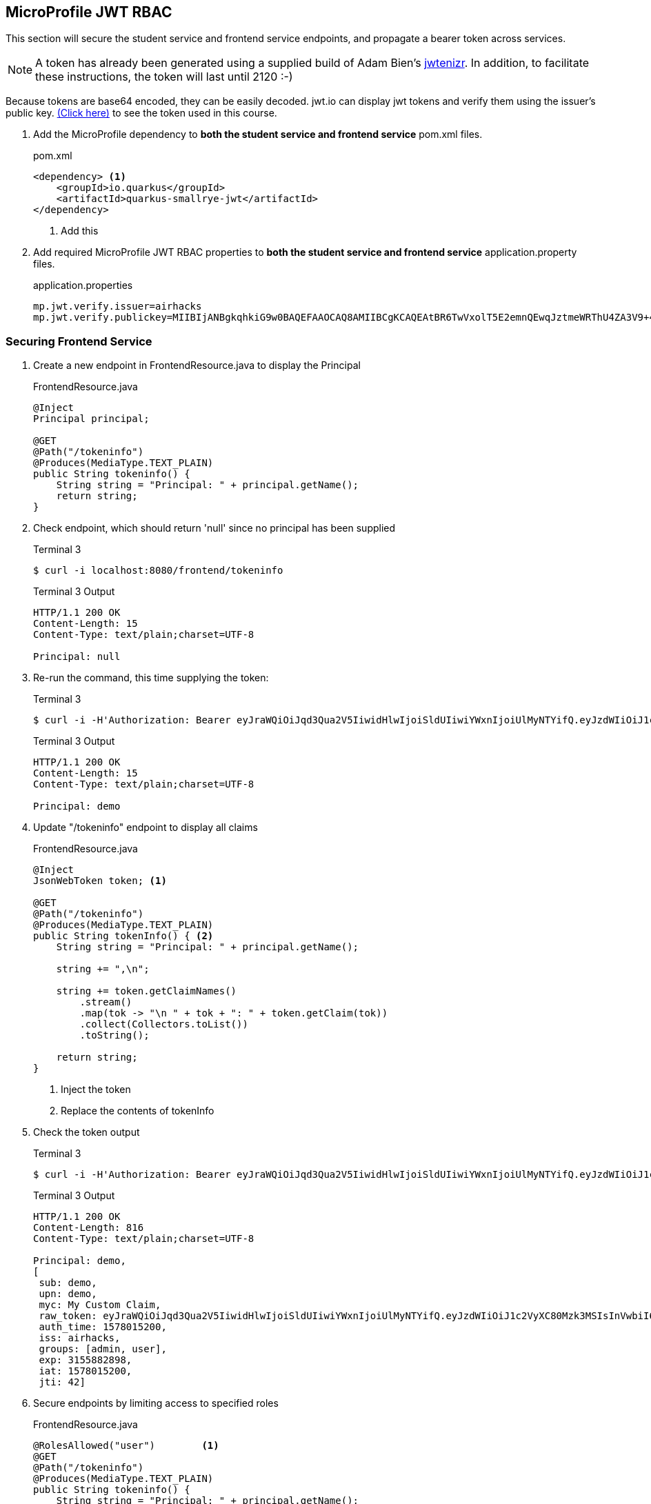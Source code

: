 == MicroProfile JWT RBAC

This section will secure the student service and frontend service endpoints, and propagate a bearer token across services.

NOTE: A token has already been generated using a supplied build of Adam Bien's https://github.com/AdamBien/jwtenizr[jwtenizr]. In addition, to facilitate these instructions, the token will last until 2120 :-)

Because tokens are base64 encoded, they can be easily decoded. jwt.io can display jwt tokens and verify them using the issuer's public key.  https://jwt.io/#debugger-io?token=eyJraWQiOiJqd3Qua2V5IiwidHlwIjoiSldUIiwiYWxnIjoiUlMyNTYifQ.eyJzdWIiOiJ1c2VyXC80Mzk3MSIsInVwbiI6ImRlbW9AYWNtZS5vcmciLCJteWMiOiJNeSBDdXN0b20gQ2xhaW0iLCJhdXRoX3RpbWUiOjE1Nzg2NTEyODMsImlzcyI6ImFpcmhhY2tzIiwiZ3JvdXBzIjpbInVzZXIiLCJhZG1pbiJdLCJleHAiOjMxNTU4ODI4OTgsImlhdCI6MTU3ODY1MTI4MywianRpIjoiYWlyaGFja3Mtand0LXVuaXF1ZS1pZC0xMjM0MjE0MiJ9.Eaqe3sTH64doIVW3on25EA_uD9XrfppndiweUNLVbFK3KxaIfXaAdQ4N9IkQG6Iw0A7I7kngjeSHwb2DzH8rQE8yp7sCtey6kmC689eQC0j2k-YbyGZ68xnsMj5taOBVGH_ZSWC6E1L-Gk-GgcTvX6I3SaBC8pwZ267q6psknqlAtfD2JoE7ezEb7LrLVwP1vaGqKzC2X6pv5J-07DNBqe75uBWQyqX_WE856ug3uqWcHtNck8nqU6VhwXqxHZ6vkRlx9VoMgFUF851D-WuKMCUdfXJHekDyKmjYuyLiw7jtQSdliY3ONOXgFm_uzjKGuZ1VKPdQXyx7GQ9NsNTYfw&publicKey=-----BEGIN%20PUBLIC%20KEY-----%0AMIIBIjANBgkqhkiG9w0BAQEFAAOCAQ8AMIIBCgKCAQEAtBR6TwVxolT5E2emnQEwqJztmeWRThU4ZA3V9%2B4vjOXoNmSKWrLfqLaKuMric9opYQi86yO1o0qChkAnlRY7ZytcaFqcehYOSAhcghYNn4Wzi70D2lJHj%2FYflFKdssySyNzqMIBMxNWZWx8kIVDRrVamsmF2Fo4Dg72ce8KiMSlqkWrHiSbfWpa2aQru9dEhErJPf05fGzQWwtvOvtLCp%2FtLXq7GmTE2XJJdiCk3CdE3OP%2FFQRWyeRtHk6Uq4hjzXTX6Wnrb7xDZCjQubfWYq9yoINet1eMFWFUXRsAJQbMJKIstcCvwmO35iPjFrftWTADOh3pzIARVqWwupDN7fwIDAQAB%0A-----END%20PUBLIC%20KEY-----[(Click here)] to see the token used in this course.

// *********************************************

. Add the MicroProfile dependency to *both the student service and frontend service* pom.xml files.
+
--
.pom.xml
[source,xml]
----
<dependency> <1>
    <groupId>io.quarkus</groupId>
    <artifactId>quarkus-smallrye-jwt</artifactId>
</dependency>
----
<1> Add this
--

. Add required MicroProfile JWT RBAC properties to *both the student service and frontend service* application.property files.
+
--
.application.properties
[source,property]
----
mp.jwt.verify.issuer=airhacks
mp.jwt.verify.publickey=MIIBIjANBgkqhkiG9w0BAQEFAAOCAQ8AMIIBCgKCAQEAtBR6TwVxolT5E2emnQEwqJztmeWRThU4ZA3V9+4vjOXoNmSKWrLfqLaKuMric9opYQi86yO1o0qChkAnlRY7ZytcaFqcehYOSAhcghYNn4Wzi70D2lJHj/YflFKdssySyNzqMIBMxNWZWx8kIVDRrVamsmF2Fo4Dg72ce8KiMSlqkWrHiSbfWpa2aQru9dEhErJPf05fGzQWwtvOvtLCp/tLXq7GmTE2XJJdiCk3CdE3OP/FQRWyeRtHk6Uq4hjzXTX6Wnrb7xDZCjQubfWYq9yoINet1eMFWFUXRsAJQbMJKIstcCvwmO35iPjFrftWTADOh3pzIARVqWwupDN7fwIDAQAB
----
--

=== Securing Frontend Service

. Create a new endpoint in FrontendResource.java to display the Principal
+
--
.FrontendResource.java
[source,java]
----
@Inject
Principal principal;

@GET
@Path("/tokeninfo")
@Produces(MediaType.TEXT_PLAIN)
public String tokeninfo() {
    String string = "Principal: " + principal.getName();
    return string;
}
----
--

. Check endpoint, which should return 'null' since no principal has been supplied
+
--
.Terminal 3
[source,bash]
----
$ curl -i localhost:8080/frontend/tokeninfo
----

.Terminal 3 Output
....
HTTP/1.1 200 OK
Content-Length: 15
Content-Type: text/plain;charset=UTF-8

Principal: null
....
--
+

// *********************************************

. Re-run the command, this time supplying the token:
+
--

.Terminal 3
[source,bash]
----
$ curl -i -H'Authorization: Bearer eyJraWQiOiJqd3Qua2V5IiwidHlwIjoiSldUIiwiYWxnIjoiUlMyNTYifQ.eyJzdWIiOiJ1c2VyXC80Mzk3MSIsInVwbiI6ImRlbW9AYWNtZS5vcmciLCJteWMiOiJNeSBDdXN0b20gQ2xhaW0iLCJhdXRoX3RpbWUiOjE1Nzg2NTEyODMsImlzcyI6ImFpcmhhY2tzIiwiZ3JvdXBzIjpbInVzZXIiLCJhZG1pbiJdLCJleHAiOjMxNTU4ODI4OTgsImlhdCI6MTU3ODY1MTI4MywianRpIjoiYWlyaGFja3Mtand0LXVuaXF1ZS1pZC0xMjM0MjE0MiJ9.Eaqe3sTH64doIVW3on25EA_uD9XrfppndiweUNLVbFK3KxaIfXaAdQ4N9IkQG6Iw0A7I7kngjeSHwb2DzH8rQE8yp7sCtey6kmC689eQC0j2k-YbyGZ68xnsMj5taOBVGH_ZSWC6E1L-Gk-GgcTvX6I3SaBC8pwZ267q6psknqlAtfD2JoE7ezEb7LrLVwP1vaGqKzC2X6pv5J-07DNBqe75uBWQyqX_WE856ug3uqWcHtNck8nqU6VhwXqxHZ6vkRlx9VoMgFUF851D-WuKMCUdfXJHekDyKmjYuyLiw7jtQSdliY3ONOXgFm_uzjKGuZ1VKPdQXyx7GQ9NsNTYfw'  http://localhost:8080/frontend/tokeninfo
----

.Terminal 3 Output
....
HTTP/1.1 200 OK
Content-Length: 15
Content-Type: text/plain;charset=UTF-8

Principal: demo
....
--
+

// *********************************************

. Update "/tokeninfo" endpoint to display  all claims
+
--
.FrontendResource.java
[source,java]
----
@Inject
JsonWebToken token; <1>

@GET
@Path("/tokeninfo")
@Produces(MediaType.TEXT_PLAIN)
public String tokenInfo() { <2>
    String string = "Principal: " + principal.getName();

    string += ",\n";

    string += token.getClaimNames()
        .stream()
        .map(tok -> "\n " + tok + ": " + token.getClaim(tok))
        .collect(Collectors.toList())
        .toString();

    return string;
}
----
<1> Inject the token
<2> Replace the contents of tokenInfo
--
+
. Check the token output

+
--
.Terminal 3
[source,bash]
----
$ curl -i -H'Authorization: Bearer eyJraWQiOiJqd3Qua2V5IiwidHlwIjoiSldUIiwiYWxnIjoiUlMyNTYifQ.eyJzdWIiOiJ1c2VyXC80Mzk3MSIsInVwbiI6ImRlbW9AYWNtZS5vcmciLCJteWMiOiJNeSBDdXN0b20gQ2xhaW0iLCJhdXRoX3RpbWUiOjE1Nzg2NTEyODMsImlzcyI6ImFpcmhhY2tzIiwiZ3JvdXBzIjpbInVzZXIiLCJhZG1pbiJdLCJleHAiOjMxNTU4ODI4OTgsImlhdCI6MTU3ODY1MTI4MywianRpIjoiYWlyaGFja3Mtand0LXVuaXF1ZS1pZC0xMjM0MjE0MiJ9.Eaqe3sTH64doIVW3on25EA_uD9XrfppndiweUNLVbFK3KxaIfXaAdQ4N9IkQG6Iw0A7I7kngjeSHwb2DzH8rQE8yp7sCtey6kmC689eQC0j2k-YbyGZ68xnsMj5taOBVGH_ZSWC6E1L-Gk-GgcTvX6I3SaBC8pwZ267q6psknqlAtfD2JoE7ezEb7LrLVwP1vaGqKzC2X6pv5J-07DNBqe75uBWQyqX_WE856ug3uqWcHtNck8nqU6VhwXqxHZ6vkRlx9VoMgFUF851D-WuKMCUdfXJHekDyKmjYuyLiw7jtQSdliY3ONOXgFm_uzjKGuZ1VKPdQXyx7GQ9NsNTYfw'  http://localhost:8080/frontend/tokeninfo
----

.Terminal 3 Output
....
HTTP/1.1 200 OK
Content-Length: 816
Content-Type: text/plain;charset=UTF-8

Principal: demo,
[
 sub: demo, 
 upn: demo, 
 myc: My Custom Claim, 
 raw_token: eyJraWQiOiJqd3Qua2V5IiwidHlwIjoiSldUIiwiYWxnIjoiUlMyNTYifQ.eyJzdWIiOiJ1c2VyXC80Mzk3MSIsInVwbiI6ImRlbW9AYWNtZS5vcmciLCJteWMiOiJNeSBDdXN0b20gQ2xhaW0iLCJhdXRoX3RpbWUiOjE1Nzg2NTEyODMsImlzcyI6ImFpcmhhY2tzIiwiZ3JvdXBzIjpbInVzZXIiLCJhZG1pbiJdLCJleHAiOjMxNTU4ODI4OTgsImlhdCI6MTU3ODY1MTI4MywianRpIjoiYWlyaGFja3Mtand0LXVuaXF1ZS1pZC0xMjM0MjE0MiJ9.Eaqe3sTH64doIVW3on25EA_uD9XrfppndiweUNLVbFK3KxaIfXaAdQ4N9IkQG6Iw0A7I7kngjeSHwb2DzH8rQE8yp7sCtey6kmC689eQC0j2k-YbyGZ68xnsMj5taOBVGH_ZSWC6E1L-Gk-GgcTvX6I3SaBC8pwZ267q6psknqlAtfD2JoE7ezEb7LrLVwP1vaGqKzC2X6pv5J-07DNBqe75uBWQyqX_WE856ug3uqWcHtNck8nqU6VhwXqxHZ6vkRlx9VoMgFUF851D-WuKMCUdfXJHekDyKmjYuyLiw7jtQSdliY3ONOXgFm_uzjKGuZ1VKPdQXyx7GQ9NsNTYfw, 
 auth_time: 1578015200, 
 iss: airhacks, 
 groups: [admin, user], 
 exp: 3155882898, 
 iat: 1578015200, 
 jti: 42]
....
--
+

// *********************************************

.  Secure endpoints by limiting access to specified roles
+
--
.FrontendResource.java
[source,java]
----
@RolesAllowed("user")        <1>
@GET
@Path("/tokeninfo")
@Produces(MediaType.TEXT_PLAIN)
public String tokeninfo() {
    String string = "Principal: " + principal.getName();
    string += ",\n";

    string += token.getClaimNames().stream().map(tok -> "\n " + tok + ": " + token.getClaim(tok))
           .collect(Collectors.toList()).toString();

    return string;
}

@RolesAllowed("superuser")    <2>
// @Timeout
@Timed(absolute = true, name = "getStudentsTime",
       displayName = "FrontendResource getStudents() Time")
@Retry(maxRetries = 4, delay = 1000)
@CircuitBreaker(requestVolumeThreshold = 4, failureRatio = 0.5,
            delay = 10000, successThreshold = 2)
@Fallback(fallbackMethod = "getStudentsFallback")
@GET
@Path("/list")
@Produces(MediaType.APPLICATION_JSON)
public List<String> getStudents() {
    return student.listStudents();
}
----
<1> Apply `@RolesAllowed("user")` to the getToken() method
<2> Apply `@RolesAllowed("superuser")` to the getStudents() method
--

. Check the endpoints to validate access
+
--
.Terminal 3
[source,bash]
----
$ curl -i http://localhost:8080/frontend/list
----

.Output
....
HTTP/1.1 401 Unauthorized
www-authenticate: Bearer {token}
Content-Length: 0
....


NOTE: Access is denied because the user is anonymous and there are no roles tied to the anonymous user. Note the HTTP response code is `401 Unauthorized`
--

. Retry the request using a token.
+
--
.Terminal 3
[source,bash]
----
$ curl -i -H'Authorization: Bearer eyJraWQiOiJqd3Qua2V5IiwidHlwIjoiSldUIiwiYWxnIjoiUlMyNTYifQ.eyJzdWIiOiJ1c2VyXC80Mzk3MSIsInVwbiI6ImRlbW9AYWNtZS5vcmciLCJteWMiOiJNeSBDdXN0b20gQ2xhaW0iLCJhdXRoX3RpbWUiOjE1Nzg2NTEyODMsImlzcyI6ImFpcmhhY2tzIiwiZ3JvdXBzIjpbInVzZXIiLCJhZG1pbiJdLCJleHAiOjMxNTU4ODI4OTgsImlhdCI6MTU3ODY1MTI4MywianRpIjoiYWlyaGFja3Mtand0LXVuaXF1ZS1pZC0xMjM0MjE0MiJ9.Eaqe3sTH64doIVW3on25EA_uD9XrfppndiweUNLVbFK3KxaIfXaAdQ4N9IkQG6Iw0A7I7kngjeSHwb2DzH8rQE8yp7sCtey6kmC689eQC0j2k-YbyGZ68xnsMj5taOBVGH_ZSWC6E1L-Gk-GgcTvX6I3SaBC8pwZ267q6psknqlAtfD2JoE7ezEb7LrLVwP1vaGqKzC2X6pv5J-07DNBqe75uBWQyqX_WE856ug3uqWcHtNck8nqU6VhwXqxHZ6vkRlx9VoMgFUF851D-WuKMCUdfXJHekDyKmjYuyLiw7jtQSdliY3ONOXgFm_uzjKGuZ1VKPdQXyx7GQ9NsNTYfw' http://localhost:8080/frontend/list
----

.Terminal 3 Output
....
HTTP/1.1 403 Forbidden
Content-Length: 9
Content-Type: application/json

Forbidden
....
NOTE: This time access is denied because the demo user does not belong to the "superuser" group. The demo user belongs to the "user" and "admin" groups. Note the HTTP response code is `403 Forbidden`


--

+
// *********************************************

. Change the "superuser" role to the "admin" role, which the "demo" user belongs to
+
--
.FrontendResource.java
[source,java]
----
@RolesAllowed("admin")    <1>
// @Timeout
@Timed(absolute = true, name = "getStudentsTime",
       displayName = "FrontendResource getStudents() Time")
@Retry(maxRetries = 4, delay = 1000)
@CircuitBreaker(requestVolumeThreshold = 4, failureRatio = 0.5,
            delay = 10000, successThreshold = 2)
@Fallback(fallbackMethod = "getStudentsFallback")
@GET
@Path("/list")
@Produces(MediaType.APPLICATION_JSON)
public List<String> getStudents() {
    return student.listStudents();
}
----
<1> Change "superuser" to "admin"
--

. Check access with newly supplied "admin" role
+
--
.Terminal 3
[source,bash]
----
$ curl -i -H'Authorization: Bearer eyJraWQiOiJqd3Qua2V5IiwidHlwIjoiSldUIiwiYWxnIjoiUlMyNTYifQ.eyJzdWIiOiJ1c2VyXC80Mzk3MSIsInVwbiI6ImRlbW9AYWNtZS5vcmciLCJteWMiOiJNeSBDdXN0b20gQ2xhaW0iLCJhdXRoX3RpbWUiOjE1Nzg2NTEyODMsImlzcyI6ImFpcmhhY2tzIiwiZ3JvdXBzIjpbInVzZXIiLCJhZG1pbiJdLCJleHAiOjMxNTU4ODI4OTgsImlhdCI6MTU3ODY1MTI4MywianRpIjoiYWlyaGFja3Mtand0LXVuaXF1ZS1pZC0xMjM0MjE0MiJ9.Eaqe3sTH64doIVW3on25EA_uD9XrfppndiweUNLVbFK3KxaIfXaAdQ4N9IkQG6Iw0A7I7kngjeSHwb2DzH8rQE8yp7sCtey6kmC689eQC0j2k-YbyGZ68xnsMj5taOBVGH_ZSWC6E1L-Gk-GgcTvX6I3SaBC8pwZ267q6psknqlAtfD2JoE7ezEb7LrLVwP1vaGqKzC2X6pv5J-07DNBqe75uBWQyqX_WE856ug3uqWcHtNck8nqU6VhwXqxHZ6vkRlx9VoMgFUF851D-WuKMCUdfXJHekDyKmjYuyLiw7jtQSdliY3ONOXgFm_uzjKGuZ1VKPdQXyx7GQ9NsNTYfw' http://localhost:8080/frontend/list
----
.Terminal 3 Output
....
HTTP/1.1 200 OK
Content-Length: 41
Content-Type: application/json

["Duke","John","Jane","Arun","Christina"]
....
--

=== Securing Student Service

. Secure StudentResource.listStudents(), requiring the admin role
+
--
.StudentResource.java
[source,java]
----
@RolesAllowed("admin")  <1>
@GET
@Path("/list")
@Produces(MediaType.APPLICATION_JSON)
public List<String> listStudents() {
    doDelay();
    return students;
}
----
<1> Change "superuser" to "admin"

.Terminal 3
[source,bash]
----
$ curl -i -H'Authorization: Bearer eyJraWQiOiJqd3Qua2V5IiwidHlwIjoiSldUIiwiYWxnIjoiUlMyNTYifQ.eyJzdWIiOiJ1c2VyXC80Mzk3MSIsInVwbiI6ImRlbW9AYWNtZS5vcmciLCJteWMiOiJNeSBDdXN0b20gQ2xhaW0iLCJhdXRoX3RpbWUiOjE1Nzg2NTEyODMsImlzcyI6ImFpcmhhY2tzIiwiZ3JvdXBzIjpbInVzZXIiLCJhZG1pbiJdLCJleHAiOjMxNTU4ODI4OTgsImlhdCI6MTU3ODY1MTI4MywianRpIjoiYWlyaGFja3Mtand0LXVuaXF1ZS1pZC0xMjM0MjE0MiJ9.Eaqe3sTH64doIVW3on25EA_uD9XrfppndiweUNLVbFK3KxaIfXaAdQ4N9IkQG6Iw0A7I7kngjeSHwb2DzH8rQE8yp7sCtey6kmC689eQC0j2k-YbyGZ68xnsMj5taOBVGH_ZSWC6E1L-Gk-GgcTvX6I3SaBC8pwZ267q6psknqlAtfD2JoE7ezEb7LrLVwP1vaGqKzC2X6pv5J-07DNBqe75uBWQyqX_WE856ug3uqWcHtNck8nqU6VhwXqxHZ6vkRlx9VoMgFUF851D-WuKMCUdfXJHekDyKmjYuyLiw7jtQSdliY3ONOXgFm_uzjKGuZ1VKPdQXyx7GQ9NsNTYfw' http://localhost:8080/frontend/list
----

.Terminal 3 Output
....
HTTP/1.1 200 OK
Content-Length: 66
Content-Type: application/json

["Smart Sam","Genius Gabby","A-Student Angie","Intelligent Irene"]
....
This implies that the request to the student service is not being managed properly because the fallback output is returned.
--

. The token needs to be forwarded to the student service. This requires annotating StudentRestClient with `@RegisterClientHeaders` and defining the headers to propagate (Authorization header) using the `org.eclipse.microprofile.rest.client.propagateHeaders` property.
+
--
.StudentRestClient.java
[source,java]
----
@RegisterClientHeaders    <1>
@RegisterRestClient(configKey = "StudentService")
@Path("/student")
public interface StudentRestClient {
----
<1> Add `@RegisterClientHeaders` to frontend application.properties

.frontend/src/main/resource/application.properties
[source,properties]
----
org.eclipse.microprofile.rest.client.propagateHeaders=Authorization<1>

mp.jwt.verify.issuer=airhacks
mp.jwt.verify.publickey=MIIBIjANBgkqhkiG9w0BAQEFAAOCAQ8AMIIBCgKCAQEAtBR6TwVxolT5E2emnQEwqJztmeWRThU4ZA3V9+4vjOXoNmSKWrLfqLaKuMric9opYQi86yO1o0qChkAnlRY7ZytcaFqcehYOSAhcghYNn4Wzi70D2lJHj/YflFKdssySyNzqMIBMxNWZWx8kIVDRrVamsmF2Fo4Dg72ce8KiMSlqkWrHiSbfWpa2aQru9dEhErJPf05fGzQWwtvOvtLCp/tLXq7GmTE2XJJdiCk3CdE3OP/FQRWyeRtHk6Uq4hjzXTX6Wnrb7xDZCjQubfWYq9yoINet1eMFWFUXRsAJQbMJKIstcCvwmO35iPjFrftWTADOh3pzIARVqWwupDN7fwIDAQAB
----
// Note that it is important to not have spaces before property text <> labels!!!!!
<1> Add this line to propagate the Authorization header. Additional headers can be propagated as well, separated by commas.

.Terminal 3 Output
....
HTTP/1.1 200 OK
Content-Length: 41
Content-Type: application/json

["Duke"," John"," Jane"," Arun"," Christina"]
....

The token (Authorization header) has been successfully propagated.
--

NOTE: MicroProfile JWT RBAC can be disabled in Quarkus using the `quarkus.smallrye-jwt.enabled=false` property setting, which removes the need to provide a token. This can be useful while developing non-security-related functionality.
